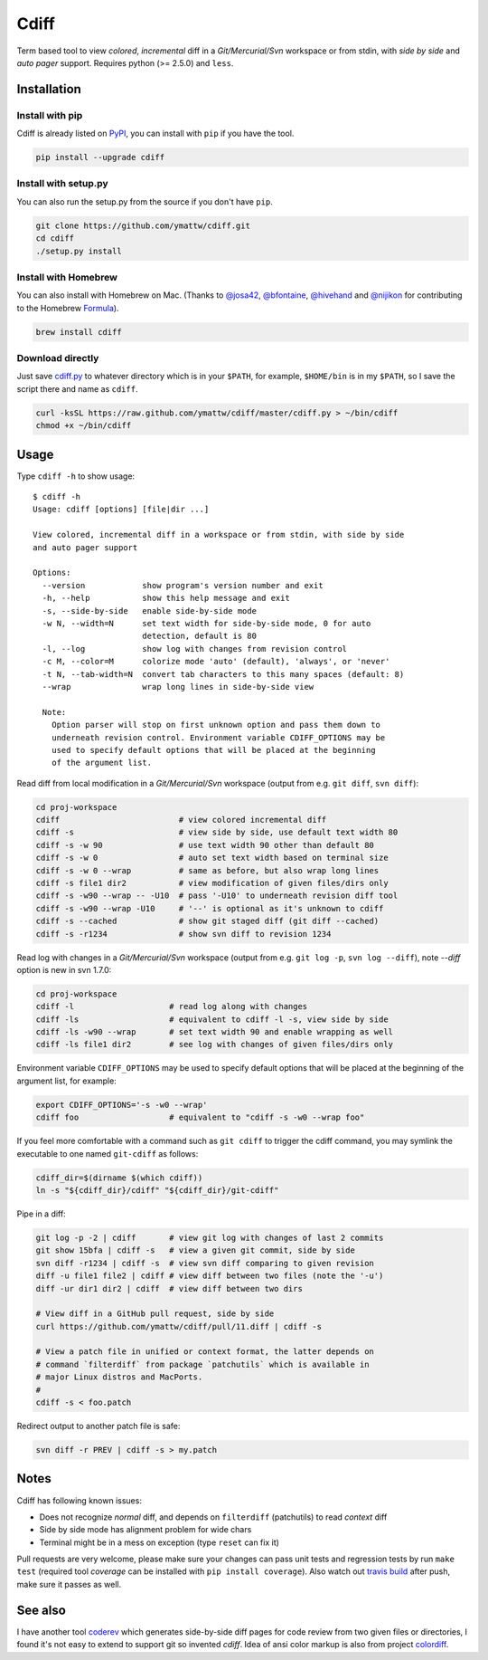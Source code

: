 Cdiff
=====

.. image:: https://travis-ci.org/ymattw/cdiff.png?branch=master
   :target: https://travis-ci.org/ymattw/cdiff
   :alt: Build status

Term based tool to view *colored*, *incremental* diff in a *Git/Mercurial/Svn*
workspace or from stdin, with *side by side* and *auto pager* support. Requires
python (>= 2.5.0) and ``less``.

.. image:: https://raw.github.com/ymattw/cdiff/gh-pages/img/default.png
   :alt: default
   :align: center

.. image:: https://raw.github.com/ymattw/cdiff/gh-pages/img/side-by-side.png
   :alt: side by side
   :align: center
   :width: 900 px

Installation
------------

Install with pip
~~~~~~~~~~~~~~~~

Cdiff is already listed on `PyPI`_, you can install with ``pip`` if you have
the tool.

.. _PyPI: http://pypi.python.org/pypi/cdiff

.. code-block:: bash

    pip install --upgrade cdiff

Install with setup.py
~~~~~~~~~~~~~~~~~~~~~

You can also run the setup.py from the source if you don't have ``pip``.

.. code-block:: bash

    git clone https://github.com/ymattw/cdiff.git
    cd cdiff
    ./setup.py install

Install with Homebrew
~~~~~~~~~~~~~~~~~~~~~

You can also install with Homebrew on Mac. (Thanks to `@josa42`_,
`@bfontaine`_, `@hivehand`_ and `@nijikon`_ for contributing to the Homebrew
`Formula`_).

.. _`@josa42`: https://github.com/josa42
.. _`@bfontaine`: https://github.com/bfontaine
.. _`@hivehand`: https://github.com/hivehand
.. _`@nijikon`: https://github.com/nijikon
.. _`Formula`: https://github.com/Homebrew/homebrew-core/blob/master/Formula/cdiff.rb

.. code-block:: bash

    brew install cdiff

Download directly
~~~~~~~~~~~~~~~~~

Just save `cdiff.py`_ to whatever directory which is in your ``$PATH``, for
example, ``$HOME/bin`` is in my ``$PATH``, so I save the script there and name
as ``cdiff``.

.. _`cdiff.py`: https://raw.github.com/ymattw/cdiff/master/cdiff.py

.. code-block:: bash

    curl -ksSL https://raw.github.com/ymattw/cdiff/master/cdiff.py > ~/bin/cdiff
    chmod +x ~/bin/cdiff

Usage
-----

Type ``cdiff -h`` to show usage::

    $ cdiff -h
    Usage: cdiff [options] [file|dir ...]

    View colored, incremental diff in a workspace or from stdin, with side by side
    and auto pager support

    Options:
      --version            show program's version number and exit
      -h, --help           show this help message and exit
      -s, --side-by-side   enable side-by-side mode
      -w N, --width=N      set text width for side-by-side mode, 0 for auto
                           detection, default is 80
      -l, --log            show log with changes from revision control
      -c M, --color=M      colorize mode 'auto' (default), 'always', or 'never'
      -t N, --tab-width=N  convert tab characters to this many spaces (default: 8)
      --wrap               wrap long lines in side-by-side view

      Note:
        Option parser will stop on first unknown option and pass them down to
        underneath revision control. Environment variable CDIFF_OPTIONS may be
        used to specify default options that will be placed at the beginning
        of the argument list.

Read diff from local modification in a *Git/Mercurial/Svn* workspace (output
from e.g. ``git diff``, ``svn diff``):

.. code-block:: bash

    cd proj-workspace
    cdiff                         # view colored incremental diff
    cdiff -s                      # view side by side, use default text width 80
    cdiff -s -w 90                # use text width 90 other than default 80
    cdiff -s -w 0                 # auto set text width based on terminal size
    cdiff -s -w 0 --wrap          # same as before, but also wrap long lines
    cdiff -s file1 dir2           # view modification of given files/dirs only
    cdiff -s -w90 --wrap -- -U10  # pass '-U10' to underneath revision diff tool
    cdiff -s -w90 --wrap -U10     # '--' is optional as it's unknown to cdiff
    cdiff -s --cached             # show git staged diff (git diff --cached)
    cdiff -s -r1234               # show svn diff to revision 1234

Read log with changes in a *Git/Mercurial/Svn* workspace (output from e.g.
``git log -p``, ``svn log --diff``), note *--diff* option is new in svn 1.7.0:

.. code-block:: bash

    cd proj-workspace
    cdiff -l                    # read log along with changes
    cdiff -ls                   # equivalent to cdiff -l -s, view side by side
    cdiff -ls -w90 --wrap       # set text width 90 and enable wrapping as well
    cdiff -ls file1 dir2        # see log with changes of given files/dirs only

Environment variable ``CDIFF_OPTIONS`` may be used to specify default options
that will be placed at the beginning of the argument list, for example:

.. code-block:: bash

    export CDIFF_OPTIONS='-s -w0 --wrap'
    cdiff foo                   # equivalent to "cdiff -s -w0 --wrap foo"

If you feel more comfortable with a command such as ``git cdiff`` to trigger
the cdiff command, you may symlink the executable to one named ``git-cdiff``
as follows:

.. code-block:: bash

    cdiff_dir=$(dirname $(which cdiff))
    ln -s "${cdiff_dir}/cdiff" "${cdiff_dir}/git-cdiff"

Pipe in a diff:

.. code-block:: bash

    git log -p -2 | cdiff       # view git log with changes of last 2 commits
    git show 15bfa | cdiff -s   # view a given git commit, side by side
    svn diff -r1234 | cdiff -s  # view svn diff comparing to given revision
    diff -u file1 file2 | cdiff # view diff between two files (note the '-u')
    diff -ur dir1 dir2 | cdiff  # view diff between two dirs

    # View diff in a GitHub pull request, side by side
    curl https://github.com/ymattw/cdiff/pull/11.diff | cdiff -s

    # View a patch file in unified or context format, the latter depends on
    # command `filterdiff` from package `patchutils` which is available in
    # major Linux distros and MacPorts.
    #
    cdiff -s < foo.patch

Redirect output to another patch file is safe:

.. code-block:: bash

    svn diff -r PREV | cdiff -s > my.patch

Notes
-----

Cdiff has following known issues:

- Does not recognize `normal` diff, and depends on ``filterdiff`` (patchutils)
  to read `context` diff
- Side by side mode has alignment problem for wide chars
- Terminal might be in a mess on exception (type ``reset`` can fix it)

Pull requests are very welcome, please make sure your changes can pass unit
tests and regression tests by run ``make test`` (required tool *coverage* can
be installed with ``pip install coverage``).  Also watch out `travis build`_
after push, make sure it passes as well.

.. _`travis build`: https://travis-ci.org/ymattw/cdiff/pull_requests

See also
--------

I have another tool `coderev`_ which generates side-by-side diff pages for code
review from two given files or directories, I found it's not easy to extend to
support git so invented `cdiff`.  Idea of ansi color markup is also from
project `colordiff`_.

.. _coderev: https://github.com/ymattw/coderev
.. _colordiff: https://github.com/daveewart/colordiff

.. vim:set ft=rst et sw=4 sts=4 tw=79:
